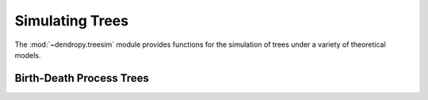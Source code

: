 ****************
Simulating Trees
****************

The :mod:`~dendropy.treesim` module provides functions for the simulation of trees under a variety of theoretical models.

Birth-Death Process Trees
=========================
